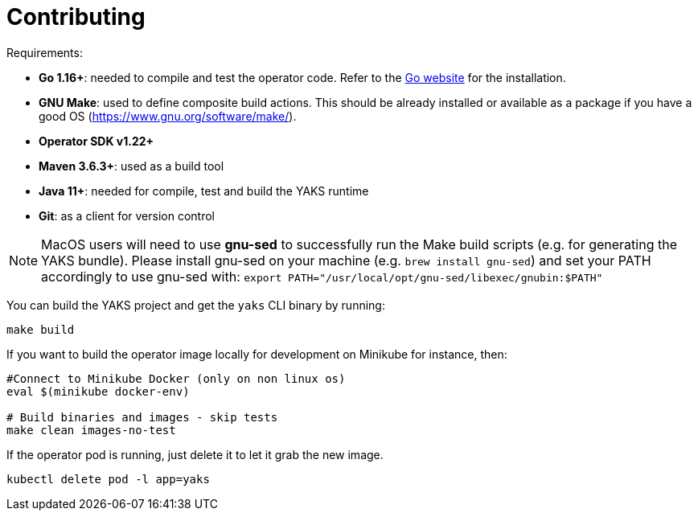 [[contributing]]
= Contributing

Requirements:

- **Go 1.16+**: needed to compile and test the operator code. Refer to the https://golang.org/[Go website] for the installation.
- **GNU Make**: used to define composite build actions. This should be already installed or available as a package if you have a good OS (https://www.gnu.org/software/make/).
- **Operator SDK v1.22+**
- **Maven 3.6.3+**: used as a build tool
- **Java 11+**: needed for compile, test and build the YAKS runtime
- **Git**: as a client for version control

NOTE: MacOS users will need to use *gnu-sed* to successfully run the Make build scripts (e.g. for generating the YAKS bundle).
Please install gnu-sed on your machine (e.g. `brew install gnu-sed`) and set your PATH accordingly to use gnu-sed with: `export PATH="/usr/local/opt/gnu-sed/libexec/gnubin:$PATH"`

You can build the YAKS project and get the `yaks` CLI binary by running:

[source,shell script]
----
make build
----

If you want to build the operator image locally for development on Minikube for instance, then:

[source,shell script]
----
#Connect to Minikube Docker (only on non linux os)
eval $(minikube docker-env)

# Build binaries and images - skip tests
make clean images-no-test
----

If the operator pod is running, just delete it to let it grab the new image.

[source,shell script]
----
kubectl delete pod -l app=yaks
----
